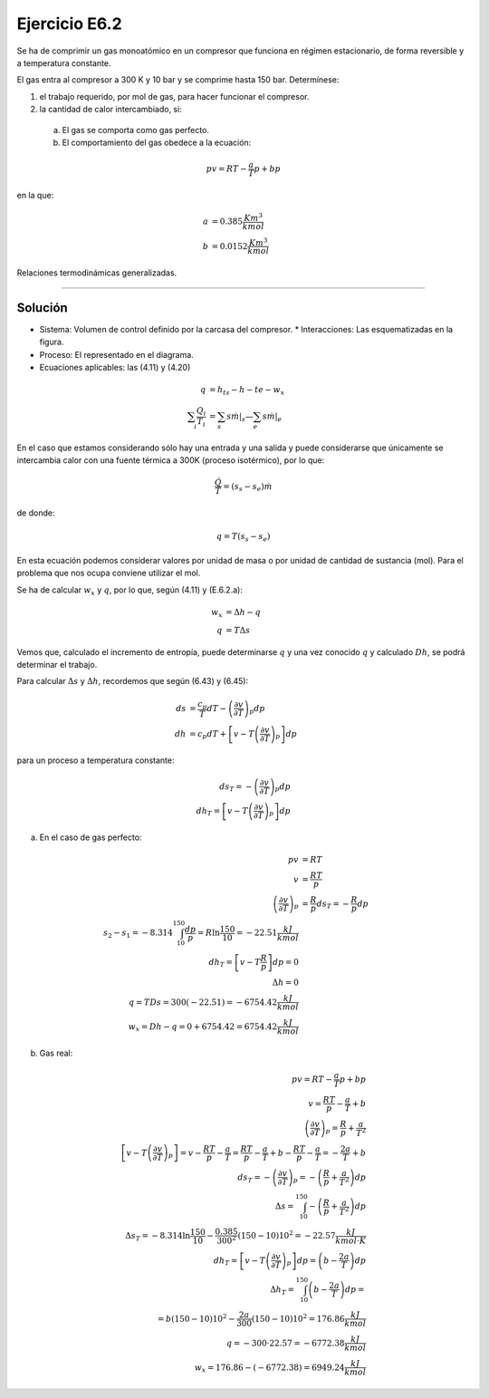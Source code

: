 
Ejercicio E6.2
==============

Se ha de comprimir un gas monoatómico en un compresor que funciona en régimen estacionario, de forma reversible y a temperatura constante.

El gas entra al compresor a 300 K y 10 bar y se comprime hasta 150 bar.
Determínese:

1)	el trabajo requerido, por mol de gas, para hacer funcionar el compresor.
2)	la cantidad de calor intercambiado, si:

   a)	El gas se comporta como gas perfecto.
   b)	El comportamiento del gas obedece a la ecuación:

.. math::

   pv= RT - \frac{a}{T}p+bp

en la que:

.. math::

   a &= 0.385 \frac{K m^3}{kmol} \\
   b &= 0.0152 \frac{K m^3}{kmol} 


Relaciones termodinámicas generalizadas.

*******************

.. figure:: ./img/ejercicio_rtg2.png
   :align: center


Solución
--------

* Sistema: Volumen de control definido por la carcasa del compresor. * Interacciones: Las esquematizadas en la figura.
* Proceso: El representado en el diagrama.
* Ecuaciones aplicables: las (4.11) y (4.20)

.. math::

   q &= h_{ts} - h-{te} - w_x \\
   \sum_i \frac{Q_i}{T_i} &= \sum_s s \left. \dot{m} \right|_s — \sum_e s \left. \dot{m} \right|_e



En el caso que estamos considerando sólo hay una entrada y una salida y puede considerarse que únicamente se intercambia calor con una fuente térmica a 300K (proceso isotérmico), por lo que:

.. math::

   \frac{\dot{Q}}{T} = (s_s-s_e) \dot{m}
   

de donde:

.. math::

   q = T (s_s -s_e)


En esta ecuación podemos considerar valores por unidad de masa o por unidad de cantidad de sustancia (mol). Para el problema que nos ocupa conviene utilizar el mol.

Se ha de calcular :math:`w_x` y :math:`q`, por lo que, según (4.11) y (E.6.2.a):

.. math::

   w_x &= \Delta h - q \\
   q &= T \Delta s
   
Vemos que, calculado el incremento de entropía, puede determinarse :math:`q` y una vez conocido :math:`q` y calculado :math:`Dh`, se podrá determinar el trabajo.

Para calcular :math:`\Delta s` y :math:`\Delta h`, recordemos que según (6.43) y (6.45):

.. math::

   ds &= \frac{c_p}{T} dT - \left( \frac{\partial v}{\partial T}\right)_p dp \\
   dh &= c_p dT + \left[ v-T\left( \frac{\partial v}{\partial T} \right)_p\right] dp


para un proceso a temperatura constante:

.. math::

   ds_T = - \left( \frac{\partial v}{\partial T} \right)_p dp \\
   dh_T = \left[ v - T \left( \frac{\partial v}{\partial T} \right)_p\right] dp


a) En el caso de gas perfecto:

.. math::

   pv &= RT \\
   v &= \frac{RT}{p} \\
   \left( \frac{\partial v}{\partial T} \right)_p &= \frac{R}{p}
   ds_T = - \frac{R}{p}dp \\
   s_2-s_1 = -8.314 \int_10^150 \frac{dp}{p} = R \ln \frac{150}{10} = -22.51 \frac{kJ}{kmol} \\
   dh_T = \left[ v-T\frac{R}{p} \right] dp = 0 \\
   \Delta h = 0 \\
   q = TDs = 300(-22.51) = -6754.42 \frac{kJ}{kmol} \\
   w_x = Dh -q = 0+6754.42 = 6754.42 \frac{kJ}{kmol}
   

b) Gas real:

.. math::

   pv = RT -\frac{a}{T} p +bp \\
   v = \frac{RT}{p}-\frac{a}{T}+b \\
   \left( \frac{\partial v}{\partial T} \right)_p = \frac{R}{p}+\frac{a}{T^2} \\
   \left[ v-T \left( \frac{\partial v}{\partial T} \right)_p\right] = v- \frac{RT}{p}-\frac{a}{T} = \frac{RT}{p}-\frac{a}{T}+b-\frac{RT}{p}-\frac{a}{T} = - \frac{2a}{T}+b \\
   ds_T = - \left( \frac{\partial v}{\partial T} \right)_p= -\left( \frac{R}{p} + \frac{a}{T^2} \right) dp \\
   \Delta s = \int_10^150 - \left( \frac{R}{p} + \frac{a}{T^2} \right ) dp \\
   \Delta s_T = -8.314 \ln \frac{150}{10} - \frac{0.385}{300^2}(150-10) 10^2 = -22.57 \frac{kJ}{kmol \cdot K } \\
   dh_T = \left[ v- T \left( \frac{\partial v}{\partial T} \right)_p\right] dp = \left( b-\frac{2a}{T} \right) dp \\
   \Delta h_T = \int_10^150 \left(b- \frac{2a}{T} \right) dp = \\
   = b(150-10)10^2-\frac{2a}{300}(150-10)10^2= 176.86\frac{kJ}{kmol} \\
   q = -300 \cdot 22.57 = -6772.38\frac{kJ}{kmol} \\
   w_x = 176.86 - (-6772.38) = 6949.24\frac{kJ}{kmol}
   
